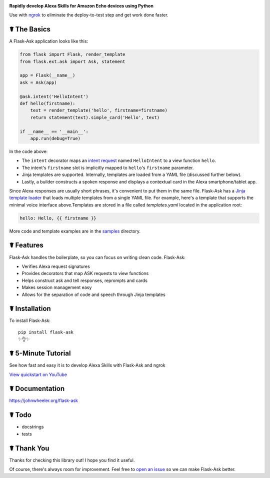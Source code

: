 .. image:: http://flask-ask.readthedocs.io/en/latest/_images/logo-full.png

**Rapidly develop Alexa Skills for Amazon Echo devices using Python**

Use with `ngrok <https://ngrok.com>`_ to eliminate the deploy-to-test step and get work done faster.

☤ The Basics
-------------
A Flask-Ask application looks like this:

.. code-block:: python

  from flask import Flask, render_template
  from flask.ext.ask import Ask, statement

  app = Flask(__name__)
  ask = Ask(app)

  @ask.intent('HelloIntent')
  def hello(firstname):
      text = render_template('hello', firstname=firstname)
      return statement(text).simple_card('Hello', text)

  if __name__ == '__main__':
      app.run(debug=True)

In the code above:

* The ``intent`` decorator maps an
  `intent request <https://developer.amazon.com/public/solutions/alexa/alexa-skills-kit/docs/handling-requests-sent-by-alexa#Types of Requests Sent by Alexa>`_
  named ``HelloIntent`` to a view function ``hello``.
* The intent's ``firstname`` slot is implicitly mapped to ``hello``'s ``firstname`` parameter.
* Jinja templates are supported. Internally, templates are loaded from a YAML file (discussed further below).
* Lastly, a builder constructs a spoken response and displays a contextual card in the Alexa smartphone/tablet app.

Since Alexa responses are usually short phrases, it's convenient to put them in the same file.
Flask-Ask has a `Jinja template loader <http://jinja.pocoo.org/docs/dev/api/#loaders>`_ that loads
multiple templates from a single YAML file. For example, here's a template that supports the minimal voice interface
above.Templates are stored in a file called `templates.yaml` located in the application root:

.. code-block:: yaml

  hello: Hello, {{ firstname }}

More code and template examples are in the `samples <https://github.com/johnwheeler/flask-ask/tree/master/samples>`_ directory.

☤ Features
-----------
Flask-Ask handles the boilerplate, so you can focus on writing clean code. Flask-Ask:

* Verifies Alexa request signatures
* Provides decorators that map ASK requests to view functions
* Helps construct ask and tell responses, reprompts and cards
* Makes session management easy
* Allows for the separation of code and speech through Jinja templates

☤ Installation
---------------
To install Flask-Ask::

  pip install flask-ask
  ✨👌✨

☤ 5-Minute Tutorial
--------------------
See how fast and easy it is to develop Alexa Skills with Flask-Ask and ngrok

`View quickstart on YouTube <https://www.youtube.com/watch?v=eC2zi4WIFX0>`_

☤ Documentation
----------------
https://johnwheeler.org/flask-ask

☤ Todo
-------
* docstrings
* tests

☤ Thank You
------------
Thanks for checking this library out! I hope you find it useful.

Of course, there's always room for improvement.
Feel free to `open an issue <https://github.com/johnwheeler/flask-ask/issues>`_ so we can make Flask-Ask better.
